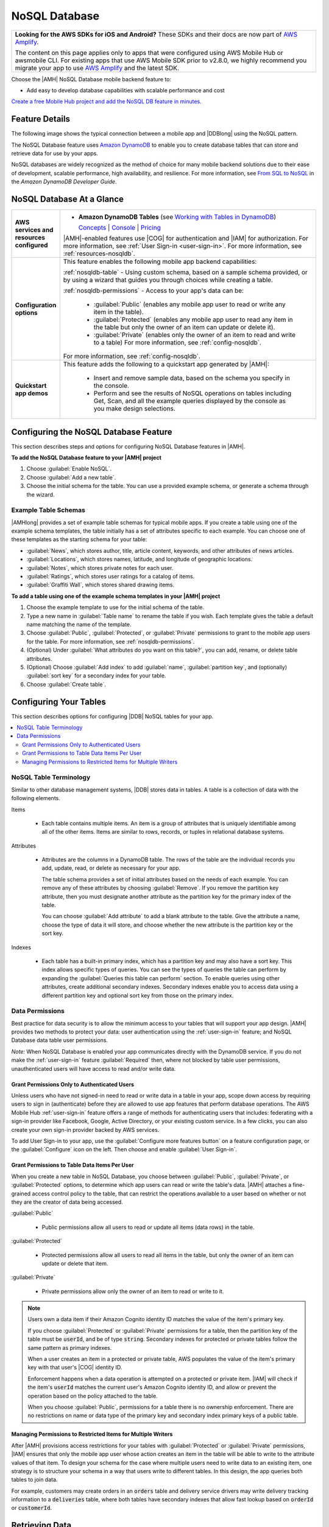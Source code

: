 .. Copyright 2010-2018 Amazon.com, Inc. or its affiliates. All Rights Reserved.

   This work is licensed under a Creative Commons Attribution-NonCommercial-ShareAlike 4.0
   International License (the "License"). You may not use this file except in compliance with the
   License. A copy of the License is located at http://creativecommons.org/licenses/by-nc-sa/4.0/.

   This file is distributed on an "AS IS" BASIS, WITHOUT WARRANTIES OR CONDITIONS OF ANY KIND,
   either express or implied. See the License for the specific language governing permissions and
   limitations under the License.

.. _NoSQL-Database:

##############
NoSQL Database
##############


.. meta::
   :description: Use the NoSQL Database mobile backend service feature in your mobile app to add
      database capabilities that are easy to develop and provide scalable performance and cost.


.. list-table::
   :widths: 1

   * - **Looking for the AWS SDKs for iOS and Android?** These SDKs and their docs are now part of `AWS Amplify <https://amzn.to/am-amplify-docs>`__.

       The content on this page applies only to apps that were configured using AWS Mobile Hub or awsmobile CLI. For existing apps that use AWS Mobile SDK prior to v2.8.0, we highly recommend you migrate your app to use `AWS Amplify <https://amzn.to/am-amplify-docs>`__ and the latest SDK.

Choose the |AMH| NoSQL Database mobile backend feature to:


* Add easy to develop database capabilities with scalable performance and cost

`Create a free Mobile Hub project and add the NoSQL DB feature in
minutes. <https://console.aws.amazon.com/mobilehub/home#/>`__

.. _nosql-details:

Feature Details
===============


The following image shows the typical connection between a mobile app and |DDBlong| using the NoSQL
pattern.

.. image:: images/diagram-abstract-nosqldb.png

The NoSQL Database feature uses `Amazon DynamoDB <https://aws.amazon.com/dynamodb/>`__ to enable you to create database
tables that can store and retrieve data for use by your apps.

NoSQL databases are widely recognized as the method of choice for many mobile backend solutions due
to their ease of development, scalable performance, high availability, and resilience. For more
information, see `From SQL to NoSQL <http://docs.aws.amazon.com/amazondynamodb/latest/developerguide/SQLtoNoSQL.html>`__ in the :title:`Amazon DynamoDB Developer Guide`.


.. _nosqldb-ataglance:

NoSQL Database At a Glance
==========================

.. list-table::
   :widths: 1 6

   * - **AWS services and resources configured**

     - - **Amazon DynamoDB Tables** (see `Working with Tables in DynamoDB <http://docs.aws.amazon.com/amazondynamodb/latest/developerguide/WorkingWithTables.html>`__)

         `Concepts <http://docs.aws.amazon.com/amazondynamodb/latest/developerguide/>`__ | `Console <https://console.aws.amazon.com/dynamodb/home>`__ | `Pricing <https://aws.amazon.com/dynamodb/pricing/>`__

       |AMH|-enabled features use |COG| for authentication and |IAM| for authorization. For more information, see :ref:`User Sign-in <user-sign-in>`. For more information, see :ref:`resources-nosqldb`.

   * - **Configuration options**

     - This feature enables the following mobile app backend capabilities:

       :ref:`nosqldb-table` - Using custom schema, based on a sample schema provided, or by using a  wizard that guides you through choices while creating a table.

       :ref:`nosqldb-permissions` - Access to your app's data can be:

          - :guilabel:`Public` (enables any mobile app user to read or write any item in the table).

          - :guilabel:`Protected` (enables any mobile app user to read any item in the table but only the owner of an item can update or delete it).

          - :guilabel:`Private` (enables only the owner of an item to read and write to a table) For more information, see :ref:`config-nosqldb`.

       For more information, see :ref:`config-nosqldb`.

   * - **Quickstart app demos**

     - This feature adds the following to a quickstart app generated by |AMH|:

          - Insert and remove sample data, based on the schema you specify in the console.
          - Perform and see the results of NoSQL operations on tables including Get, Scan, and all the example queries displayed by the console as you make design selections.


.. _config-nosqldb:

Configuring the NoSQL Database Feature
======================================


This section describes steps and options for configuring NoSQL Database features in |AMH|.


**To add the NoSQL Database feature to your |AMH| project**

#. Choose :guilabel:`Enable NoSQL`.

#. Choose :guilabel:`Add a new table`.

#. Choose the initial schema for the table. You can use a provided example schema, or generate a
   schema through the wizard.

.. _tabletemplates-nosqldb:

Example Table Schemas
---------------------


|AMHlong| provides a set of example table schemas for typical mobile apps. If you create a table
using one of the example schema templates, the table initially has a set of attributes specific to
each example. You can choose one of these templates as the starting schema for your table:


* :guilabel:`News`, which stores author, title, article content, keywords, and other attributes of
  news articles.

* :guilabel:`Locations`, which stores names, latitude, and longitude of geographic locations.

* :guilabel:`Notes`, which stores private notes for each user.

* :guilabel:`Ratings`, which stores user ratings for a catalog of items.

* :guilabel:`Graffiti Wall`, which stores shared drawing items.


**To add a table using one of the example schema templates in your |AMH| project**


#. Choose the example template to use for the initial schema of the table.

#. Type a new name in :guilabel:`Table name` to rename the table if you wish. Each template gives
   the table a default name matching the name of the template.

#. Choose :guilabel:`Public`, :guilabel:`Protected`, or :guilabel:`Private` permissions to grant to
   the mobile app users for the table. For more information, see :ref:`nosqldb-permissions`.

#. (Optional) Under :guilabel:`What attributes do you want on this table?`, you can add, rename, or
   delete table attributes.

#. (Optional) Choose :guilabel:`Add index` to add :guilabel:`name`, :guilabel:`partition key`, and
   (optionally) :guilabel:`sort key` for a secondary index for your table.

#. Choose :guilabel:`Create table`.



.. _nosqldb-table:

Configuring Your Tables
=======================


This section describes options for configuring |DDB| NoSQL tables for your app.


.. contents::
   :local:
   :depth: 2


.. _nosqldb-table-terminology:

NoSQL Table Terminology
-----------------------


Similar to other database management systems, |DDB| stores data in tables. A table is a collection
of data with the following elements.

Items

  - Each table contains multiple items. An item is a group of attributes that is uniquely identifiable among all of the other items. Items are similar to rows, records, or tuples in relational database systems.

Attributes

  -

    Attributes are the columns in a DynamoDB table. The rows of the table are the individual records you add, update, read, or delete as necessary for your app.

    The table schema provides a set of initial attributes based on the needs of each example. You can remove any of these attributes by choosing :guilabel:`Remove`. If you remove the partition key attribute, then you must designate another attribute as the partition key for the primary index of the table.

    You can choose :guilabel:`Add attribute` to add a blank attribute to the table. Give the attribute a name, choose the type of data it will store, and choose whether the new attribute is the partition key or the sort key.


Indexes

  - Each table has a built-in primary index, which has a partition key and may also have a sort key. This index allows specific types of queries. You can see the types of queries the table can perform by expanding the :guilabel:`Queries this table can perform` section. To enable queries using other attributes, create additional secondary indexes. Secondary indexes enable you to access data using a different partition key and optional sort key from those on the primary index.

.. _nosqldb-permissions:

Data Permissions
----------------


Best practice for data security is to allow the minimum access to your tables that will support your
app design. |AMH| provides two methods to protect your data: user authentication using the
:ref:`user-sign-in` feature; and NoSQL Database data table user permissions.

:emphasis:`Note:` When NoSQL Database is enabled your app communicates directly with the DynamoDB
service. If you do not make the :ref:`user-sign-in` feature :guilabel:`Required` then, where not
blocked by table user permissions, unauthenticated users will have access to read and/or write data.

.. _nosql-uaer-auth:

Grant Permissions Only to Authenticated Users
~~~~~~~~~~~~~~~~~~~~~~~~~~~~~~~~~~~~~~~~~~~~~


Unless users who have not signed-in need to read or write data in a table in your app, scope down
access by requiring users to sign in (authenticate) before they are allowed to use app features that
perform database operations. The AWS Mobile Hub :ref:`user-sign-in` feature offers a range of methods for
authenticating users that includes: federating with a sign-in provider like Facebook, Google, Active
Directory, or your existing custom service. In a few clicks, you can also create your own sign-in
provider backed by AWS services.

To add User Sign-in to your app, use the :guilabel:`Configure more features button` on a feature
configuration page, or the :guilabel:`Configure` icon on the left. Then choose and
enable :guilabel:`User Sign-in`.


.. _nosql-table-permissions:

Grant Permissions to Table Data Items Per User
~~~~~~~~~~~~~~~~~~~~~~~~~~~~~~~~~~~~~~~~~~~~~~


When you create a new table in NoSQL Database, you choose between :guilabel:`Public`,
:guilabel:`Private`, or :guilabel:`Protected` options, to determine which app users can read or
write the table's data. |AMH| attaches a fine-grained access control policy to the table, that can
restrict the operations available to a user based on whether or not they are the creator of data
being accessed.

:guilabel:`Public`

  - Public permissions allow all users to read or update all items (data rows) in the table.

:guilabel:`Protected`

  - Protected permissions allow all users to read all items in the table, but only the owner of an item can update or delete that item.

:guilabel:`Private`

  - Private permissions allow only the owner of an item to read or write to it.

.. note:: Users own a data item if their Amazon Cognito identity ID matches the value of the item's
   primary key.

   If you choose :guilabel:`Protected` or :guilabel:`Private` permissions for a table, then the
   partition key of the table must be :code:`userId`, and be of type :code:`string`. Secondary
   indexes for protected or private tables follow the same pattern as primary indexes.

   When a user creates an item in a protected or private table, AWS populates the value of the
   item's primary key with that user's |COG| identity ID.

   Enforcement happens when a data operation is attempted on a protected or private item. |IAM| will
   check if the item's :code:`userId` matches the current user's Amazon Cognito identity ID, and
   allow or prevent the operation based on the policy attached to the table.

   When you choose :guilabel:`Public`, permissions for a table there is no ownership enforcement.
   There are no restrictions on name or data type of the primary key and secondary index primary
   keys of a public table.


.. _nosql-permissions-multiple-writers:

Managing Permissions to Restricted Items for Multiple Writers
~~~~~~~~~~~~~~~~~~~~~~~~~~~~~~~~~~~~~~~~~~~~~~~~~~~~~~~~~~~~~


After |AMH| provisions access restrictions for your tables with :guilabel:`Protected` or
:guilabel:`Private` permissions, |IAM| ensures that only the mobile app user whose action creates an
item in the table will be able to write to the attribute values of that item. To design your schema
for the case where multiple users need to write data to an existing item, one strategy is to
structure your schema in a way that users write to different tables. In this design, the app queries
both tables to join data.

For example, customers may create orders in an :code:`orders` table and delivery service drivers may
write delivery tracking information to a :code:`deliveries` table, where both tables have secondary
indexes that allow fast lookup based on :code:`orderId` or :code:`customerId`.




.. _nosqldb-retrieve:

Retrieving Data
===============


The operations you can use to retrieve data from your NoSQL database include the following:


* :code:`Get`, which retrieves a single item from the table based on matching the primary key.

* :code:`Query`, which finds items in a table or a secondary index using only primary key attribute
  values.

* :code:`Scan`, which reads every item in a table or secondary index. By default, a :code:`Scan`
  operation returns all of the data attributes for every item in the table or index. You can use
  :code:`Scan` to return only some attributes, rather than all of them.

* :code:`Query with Filter`s, which performs a :code:`Query` but returns results that are filtered
  based on a filter expression you create.

* :code:`Scan with Filters`, which performs a :code:`Scan` but returns results that are filtered
  based on a filter expression you create.

For more information, see `Query and Scan Operations in DynamoDB <http://docs.aws.amazon.com/amazondynamodb/latest/developerguide/QueryAndScan.html>`__.


.. _resources-nosqldb:

Viewing AWS Resources Provisioned for this Feature
==================================================


The following image shows the |AMH| :guilabel:`Resources` pane displaying the AWS elements typically
provisioned for the NoSQL Database feature:

.. image:: images/resources-nosqldb.png


.. _quickstart-nosqldb:

Quickstart App Details
======================


In the |AMH| quickstart app, the NoSQL Database demo shows a list of all tables created during app
configuration. Selecting a table shows a list of all queries that are available for that table,
based on the choices made regarding its primary indexes, secondary indexes, and sort keys. Tables
that you make using the example templates enable an app user to insert and remove sample data from
within the app.



